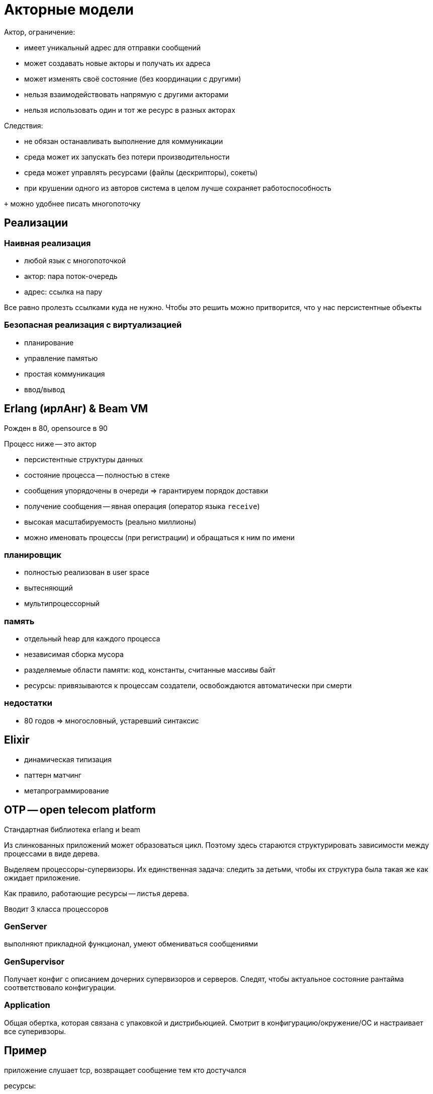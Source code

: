 = Акторные модели 

Актор, ограничение:

* имеет уникальный адрес для отправки сообщений 
* может создавать новые акторы и получать их адреса 
* может изменять своё состояние (без координации с другими)
* нельзя взаимодействовать напрямую с другими акторами
* нельзя использовать один и тот же ресурс в разных акторах

Следствия: 

* не обязан останавливать выполнение для коммуникации
* среда может их запускать без потери производительности
* среда может управлять ресурсами (файлы (дескрипторы), сокеты)
* при крушении одного из авторов система в целом лучше сохраняет работоспособность

`+` можно удобнее писать многопоточку 

== Реализации
=== Наивная реализация 
* любой язык с многопоточкой
* актор: пара поток-очередь
* адрес: ссылка на пару

Все равно пролезть ссылками куда не нужно. Чтобы это решить можно притворится, что у нас персистентные объекты 

=== Безопасная реализация с виртуализацией 
* планирование
* управление памятью
* простая коммуникация 
* ввод/вывод

== Erlang (ирлАнг) & Beam VM 
Рожден в 80, opensource в 90

Процесс ниже -- это актор  

* персистентные структуры данных
* состояние процесса -- полностью в стеке 
* сообщения упорядочены в очереди => гарантируем порядок доставки
* получение сообщения -- явная операция (оператор языка `receive`)
* высокая масштабируемость (реально миллионы)
* можно именовать процессы (при регистрации) и обращаться к ним по имени

=== планировщик 
* полностью реализован в user space
* вытесняющий
* мультипроцессорный 

=== память 
* отдельный heap для каждого процесса 
* независимая сборка мусора 
* разделяемые области памяти: код, константы, считанные массивы байт
* ресурсы: привязываются к процессам создатели, освобождаются автоматически при смерти

=== недостатки 
* 80 годов => многословный, устаревший синтаксис

== Elixir 
* динамическая типизация 
* паттерн матчинг 
* метапрограммирование 


== OTP -- open telecom platform 

Стандартная библиотека erlang и beam  

Из слинкованных приложений может образоваться цикл. Поэтому здесь стараются структурировать зависимости между процессами в виде дерева.

Выделяем процессоры-супервизоры. Их единственная задача: следить за детьми, чтобы их структура была такая же как ожидает приложение.

Как правило, работающие ресурсы -- листья дерева.

Вводит 3 класса процессоров

=== GenServer 
выполняют прикладной функционал, умеют обмениваться сообщениями

=== GenSupervisor 
Получает конфиг с описанием дочерних супервизоров и серверов. Следят, чтобы актуальное состояние рантайма соответствовало конфигурации.

=== Application 
Общая обертка, которая связана с упаковкой и дистрибьюцией. Смотрит в конфигурацию/окружение/ОС и настраивает все суперивзоры.

== Пример 
приложение слушает tcp, возвращает сообщение тем кто достучался 

ресурсы: 

* сокет-слушатель 
* сокеты-отравители ответа

* PS -- супервизор над портами. Если они умерли -- он их не воскрешает (проблема скорее всего ниже, мы просто информируем о падении дальше)
* SS - Заводим еще один супервизор, который будет управлять процессом-сервером и другим супервизором. Перезапускает их при падении.
* Поверх него будет application


